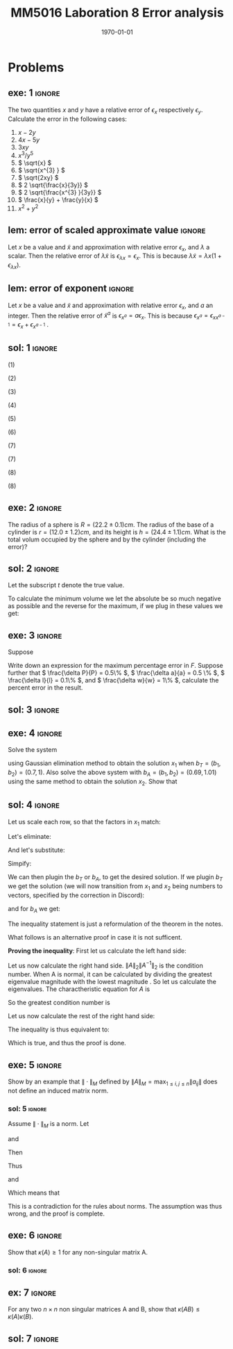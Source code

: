 #+TITLE: MM5016 Laboration 8 Error analysis
#+DATE: \today
#+OPTIONS: num:t
#+OPTIONS: tags:t tasks:t tex:t timestamp:t toc:nil todo:t |:t
#+EXCLUDE_TAGS: noexport
#+KEYWORDS:
#+LANGUAGE: se
#+LaTeX_CLASS: notesse
#+LATEX_HEADER: \input{/home/john/texstuff/org/env.tex}
#+LATEX_HEADER: \input{/home/john/texstuff/org/bold.tex}
#+STARTUP: latexpreview

* Problems

** exe: 1 :ignore:
#+LATEX: \begin{exercise}[1]  \label{exe:1}
The two quantities \( x \) and \( y \) have a relative error
of \( \epsilon_x \) respectively \( \epsilon_y \). Calculate the error in the following cases:
1. \( x -2y \)
2. \( 4x -5y \)
3. \( 3xy \)
4. \( x^{3} / y^{5}  \)
5. \( \sqrt{x} \)
6. \( \sqrt{x^{3} } \)
7. \( \sqrt{2xy} \)
8. \( 2 \sqrt{\frac{x}{3y}} \)
9. \( 2 \sqrt{\frac{x^{3} }{3y}} \)
10. \( \frac{x}{y} + \frac{y}{x} \)
11. \( x^2 + y^2 \)
#+LATEX: \end{exercise}

** lem: error of scaled approximate value :ignore:
#+LATEX: \begin{lemma}[error of scaled approximate value] \label{lem:error_of_scaled_approximate_value}
Let \( x \) be a value and \( \tilde{x}  \) and approximation with relative error \( \epsilon _x \), and
\( \lambda \) a scalar. Then the relative error of \( \lambda \tilde{x}  \) is
\( \epsilon _{\lambda x } = \epsilon _{x} \). This is because \( \lambda \tilde{x} = \lambda x(1+ \epsilon _{\lambda x} ) \).
#+LATEX: \end{lemma}

** lem: error of exponent :ignore:
#+LATEX: \begin{lemma}[error of exponent] \label{lem:error_of_exponent}
Let \( x \) be a value and \( \tilde{x}  \) and approximation with relative
error \( \epsilon _{x} \), and \( a \) an integer. Then the relative error of
\( \tilde{x} ^{a}  \) is \( \epsilon _{x^{a} } = a \epsilon _{x} \). This is because
\( \epsilon _{x^{a} } = \epsilon _{x x^{a-1} } = \epsilon _{x} + \epsilon _{x^{a-1} } \) .
#+LATEX: \end{lemma}



** sol: 1 :ignore:
#+LATEX: \begin{solution}[1]  \label{sol:1}
(1)
\begin{align*}
\epsilon _{x - 2y} &   = \frac{x}{x - (2y) } \epsilon _{x} -
\frac{(2y) }{x - (2y) } \epsilon _{2y} \\
& = \frac{x}{x - 2 y } \epsilon _{x} -
\frac{2 y }{x - 2 y  } \epsilon _{y}
.
\end{align*}

(2)
\begin{align*}
\epsilon _{4x - 5y}  &  =
\frac{4x}{4x - 5y} \epsilon _{4x} - \frac{5y}{4x - 5y} \epsilon _{5y} \\
& = 
\frac{4x}{4x - 5y} \epsilon _{x} - \frac{5y}{4x - 5y} \epsilon _{y}
.
\end{align*}

(3)
\begin{align*}
\epsilon _{3xy} = \epsilon _{xy} = \epsilon _{x} + \epsilon _{y}
.
\end{align*}

(4)
\begin{align*}
\epsilon _{\frac{x^{3} }{y^{5} } } = \epsilon _{x^{3} } - \epsilon _{y^{5}} = 3 \epsilon _{x} - 5 \epsilon _{y}
.
\end{align*}

(5)
\begin{align*}
 &  \epsilon _{x} = \epsilon _{\sqrt{x}^{2}} = 2 \cdot\epsilon _{\sqrt{x}} \\
\implies & \epsilon _{\sqrt{x}} = \epsilon _{x} / 2
.
\end{align*}

(6)
\begin{align*}
\epsilon _{\sqrt{x^{3}}} = \frac{\epsilon _{x^{3}}}{2} = \frac{3}{2} \epsilon _{x}
.
\end{align*}
(7)
\begin{align*}
\epsilon _{\sqrt{2xy}}  &  = \epsilon _{\sqrt{2} \cdot  \sqrt{x} \cdot \sqrt{y}} \\
& = \epsilon _{\sqrt{x} \cdot  \sqrt{y}} = \epsilon _{\sqrt{x}} + \epsilon _{\sqrt{y}} \\
& = \frac{\epsilon _{x}}{2} + \frac{\epsilon _{y}}{2} 
.
\end{align*}

(7)
\begin{align*}
\epsilon _{2 \sqrt{ \frac{x^{3}}{3y}}}  &  = \epsilon _{\sqrt{ \frac{x^{3}}{3y}}}
= \frac{\epsilon _{\frac{x^{3}}{3y}}}{2} = \frac{\epsilon _{x^{3}} - \epsilon _{3y}}{2}
= \frac{3 \epsilon _{x} - \epsilon _{y}}{2} 
.
\end{align*}
(8)
\begin{align*}
\epsilon _{\frac{x}{y} + \frac{y}{x}}  &
= \frac{\frac{x}{y}}{\frac{x}{y} + \frac{y}{x}} \epsilon _{\frac{x}{y}}
+ \frac{\frac{y}{z}}{\frac{x}{y} + \frac{y}{x}} \epsilon _{\frac{y}{z}}
= \frac{x}{x + \frac{y ^2}{x}} \epsilon _{\frac{x}{y}}
+ \frac{y}{\frac{x}{yz} + \frac{y}{xz}} \epsilon _{\frac{y}{z}} \\
& = 
\frac{x}{x + \frac{y ^2}{x}} \epsilon _{\frac{x}{y}}
+ \frac{y}{\frac{x^2 + y ^2}{xyz}} \epsilon _{\frac{y}{z}} \\
& = 
\frac{x}{x + \frac{y ^2}{x}} \epsilon _{\frac{x}{y}}
+ \frac{x y ^2 z}{x^2 + y ^2} \epsilon _{\frac{y}{z}} \\
& = 
\frac{x ^2}{x ^2 + y ^2} \epsilon _{\frac{x}{y}}
+ \frac{x y ^2 z}{x^2 + y ^2} \epsilon _{\frac{y}{z}} \\
& =
\frac{x}{x ^2 + y ^2} (\epsilon _{\frac{x}{y}} + y ^2 z \epsilon _{\frac{y}{z}}) \\
& =
\frac{x}{x ^2 + y ^2} (\epsilon _{x} - \epsilon _{y} + y ^2 z (\epsilon _{y} - \epsilon _{z}))
.
\end{align*}

(8)
\begin{align*}
\epsilon _{x^2 + y^2}  &   = \frac{x ^2}{x^2 + y ^2} \epsilon _{x ^2} + \frac{y ^2}{x ^2 + y^2} \epsilon _{y ^2} \\
& = \frac{x ^2}{x^2 + y ^2} 2\epsilon _{x} + \frac{y ^2}{x ^2 + y^2} 2\epsilon _{y}
.
\end{align*}
#+LATEX: \end{solution}




** exe: 2 :ignore:
#+LATEX: \begin{exercise}[2]  \label{exe:2}
The radius of a sphere is \( R = (22.2 \pm 0.1)cm \). The radius
of the base of a cylinder is \( r= (12.0 \pm 1.2)cm \), and its
height is \( h=(24.4 \pm 1.1)cm \). What is the total volum
occupied by the sphere and by the cylinder (including the error)?
#+LATEX: \end{exercise}

** sol: 2 :ignore:
#+LATEX: \begin{solution}[2]  \label{sol:2}
Let the subscript \( t \) denote the true value.
\begin{align*}
V _{total}  &  = \frac{4 \pi}{3} (R + \delta R)^{3} + \pi (r+ \delta r) ^2 h \\
& = \frac{4 \pi}{3} (R^{3} + 3 R^2 \delta R + 3 R \delta R ^2 + \delta R^{3})
+ \pi (r ^2 + 2 \delta r+ \delta ^2) (h + \delta h) \\
& = \frac{4 \pi}{3} (R^{3} + 3 R^2 \delta R + 3 R \delta R ^2)
+ \pi (r ^2 + 2 \delta r) (h + \delta h) \\
& = \frac{4 \pi}{3} (R^{3} + 3 R^2 \delta R + 3 R \delta R ^2)
+ \pi (r ^2 h + r ^2 \delta h + 2 \delta h r + 2 \delta r \delta h) \\
& = \frac{4 \pi}{3} (R^{3} + 3 R^2 \delta R)
+ \pi (r ^2 h + r ^2 \delta h + 2r \delta h )
.
\end{align*}

To calculate the minimum volume we let the absolute be so much negative
as possible and the reverse for the maximum, if we plug in these values
we get:
\begin{align*}
55668.1 \leq V _{total} \leq 58068
.
\end{align*}


#+LATEX: \end{solution}

** exe: 3 :ignore:
#+LATEX: \begin{exercise}[3]  \label{exe:3}
Suppose
\begin{align*}
F = \frac{P \pi a^{4} }{8lw} 
.
\end{align*}
Write down an expression for the maximum percentage error in \( F \). Suppose
further that \( \frac{\delta P}{P} = 0.5\%  \), \( \frac{\delta a}{a} = 0.5 \% \), \( \frac{\delta l}{l} = 0.1\% \), and \( \frac{\delta w}{w} = 1\% \), calculate the
percent error in the result.
#+LATEX: \end{exercise}

** sol: 3 :ignore:
#+LATEX: \begin{solution}[3]  \label{sol:3}
\begin{align*}
\epsilon _{F}  &  = \epsilon _{\frac{P \pi a^{4}}{8 l w}} = \epsilon _{\frac{P a^{4}}{ l w} }
= \epsilon _{P a^{4}} - \epsilon _{l w} = (\epsilon _{P} + \epsilon _{a^{4}}) - (\epsilon _{l} + \epsilon _{w}) \\
& = \epsilon _{P} + 4 \epsilon _{a} - \epsilon _{l} - \epsilon _{w} \\
& = 0.5 \% + 4 \cdot 0.5\% - 0.1 \% - 0.1 \% \\
& = 2.3 \%
.
\end{align*}

#+LATEX: \end{solution}

** exe: 4 :ignore:
#+LATEX: \begin{exercise}[4]  \label{exe:4}
Solve the system
\begin{align*}
5x_1 + 7x_2 = b_1 \\
7x_1 + 10x_2 = b_2
,
\end{align*}
using Gaussian elimination method to obtain the solution \( x_1 \)
when \( b _{T} = (b_1, b_2) = (0.7, 1) \). Also solve the above system
with \( b_A = (b_1, b_2) = (0.69, 1.01) \) using the same method to
obtain the solution \( x_2 \). Show that
#+LATEX: \end{exercise}

** sol: 4 :ignore:
#+LATEX: \begin{solution}[4]  \label{sol:4}
\begin{align*}
5x_1 + 7x_2 = b_1 \\
7x_1 + 10x_2 = b_2
.
\end{align*}
Let us scale each row, so that the factors in \( x_1 \) match:
\begin{align*}
35x_1 + 49x_2 = 7b_1 \\
35x_1 + 50x_2 = 5b_2
.
\end{align*}
Let's eliminate:
\begin{align*}
35x_1 + 49x_2 = 7b_1 \\
 x_2 = 5b_2 - 7b_1
.
\end{align*}
And let's substitute:
\begin{align*}
35x_1 + 245 b_2 - 343 b_1 = 7 b_1 \\
x_2 = 5b_2 - 7b_1
.
\end{align*}

Simpify:
\begin{align*}
x_1 = 10 b_1 - 7 b_2 \\
x_2 = 5b_2 - 7b_1
.
\end{align*}

We can then plugin the \( b_T \) or \( b_A \), to get the desired solution.
If we plugin \( b_T \) we get the solution (we will now transition from \( x_1 \) and
\( x_2 \) being numbers to vectors, specified by the correction in Discord):
\begin{align*}
x_1 =
\left( \begin{array}{c}
0 \\
0.1
\end{array} \right)
.
\end{align*}

and for \( b_A \) we get:
\begin{align*}
x_2 =
\left( \begin{array}{}
-0.17 \\
0.22
\end{array} \right)
.
\end{align*}

The inequality statement is just a reformulation of the theorem in the notes.

What follows is an alternative proof in case it is not sufficent.

*Proving the inequality*:
First let us calculate the left hand side:
\begin{align*}
 &  \frac{\| x_1 - x_2 \| _{2}}{\| x_1 \| _{2}} \\
& = \frac{\sqrt{0.17 ^2 + 0.02 ^2}}{\sqrt{0.1 ^2}} \\
& = 10 \cdot \sqrt{0.0293}
.
\end{align*}


Let us now calculate the right hand side.
\( \| A \| _{2} \| A^{-1}  \| _{2} \) is the condition number. When A is normal, it can
be calculated by dividing the greatest eigenvalue magnitude with
the lowest magnitude . So let us
calculate the eigenvalues.
The charactheristic equation for \( A \) is
\begin{align*}
 &  (5- \lambda) (10 - \lambda) - 49 = 0 \\
\iff & \lambda ^2 - 15x + 1 = 0 \\
\iff & (\lambda - \frac{15}{2}) ^2  = \frac{15 ^2}{4}  -1 \\
\iff & (\lambda - \frac{15}{2}) ^2  = \frac{15 ^2 - 4}{4} \\
\iff & (\lambda - \frac{15}{2})  = \pm \frac{\sqrt{15 ^2 - 4}}{2} \\
\iff & \lambda  = \frac{15}{2} \pm \frac{\sqrt{15 ^2 - 4}}{2} \\
\iff & \lambda  =  \frac{15 \pm \sqrt{15 ^2 - 4}}{2} \\
\iff & \lambda  =  \frac{15 \pm \sqrt{221}}{2}
.
\end{align*}

So the greatest condition number is
\begin{align*}
 &  \frac{15 + \sqrt{221}}{15 - \sqrt{221}} \\
& = \frac{15 ^2 + 221 + 30 \sqrt{221}}{15 ^2 - 221} \\
& = \frac{223 + 15 \sqrt{221}}{2} 
.
\end{align*}


Let us now calculate the rest of the right hand side:

\begin{align*}
 &  \frac{\| b_T - b_A \| _{2}}{\| b_T \| _{2}} \\
& = \frac{\sqrt{0.01 ^2 + 0.01 ^2}}{\sqrt{0.7 ^2 + 1}} \\
& = \frac{\sqrt{0.0002}}{\sqrt{1.49}} 
.
\end{align*}

The inequality is thus equivalent to:
\begin{align*}
 &  10 \cdot \sqrt{0.0293} \leq \frac{1}{2} (223 + 15 \sqrt{221})\frac{\sqrt{0.0002}}{\sqrt{1.49}} \\
\iff &  20 \cdot \sqrt{0.0293} \leq (223 + 15 \sqrt{221})\frac{\sqrt{0.0002}}{\sqrt{1.49}} \\
\iff & \sqrt{400 \cdot 0.0293} \leq (223 + 15 \sqrt{221}) \sqrt{\frac{0.0002}{1.49} } \\
\iff & \sqrt{11.72} \leq (223 + 15 \sqrt{221}) \sqrt{\frac{1}{10^{4}} \cdot \frac{2}{1.49}} \\
\iff & \sqrt{11.72} \leq (223 + 15 \sqrt{221}) \frac{1}{10 ^2} \cdot \sqrt{\frac{2}{1.49}} \\
\iff & 10 ^2 \sqrt{11.72} \leq (223 + 15 \sqrt{221}) \cdot \sqrt{\frac{2}{1.49}} \\
\iff &  \sqrt{1172} \leq (223 + 15 \sqrt{221}) \cdot \sqrt{\frac{2}{1.49}} \\
\iff &  \sqrt{\frac{1.49 \cdot1172}{2}} \leq 223 + 15 \sqrt{221} \\
\iff &  \sqrt{873.14} \leq 223 + 15 \sqrt{221}
.
\end{align*}

Which is true, and thus the proof is done.
#+LATEX: \end{solution}


** exe: 5 :ignore:
#+LATEX: \begin{exercise}[5]  \label{exe:5}
Show by an example that \( \| \cdot \| _{M}  \) defined by
\( \| A \| _{M} = \max_{1\leq i,j \leq n} \| a _{ij} \|  \) does not define an induced
matrix norm.
#+LATEX: \end{exercise}

*** sol: 5 :ignore:
#+LATEX: \begin{solution}[5]  \label{sol:5}
Assume \( \| \cdot \| _{M} \) is a norm.
Let
\begin{align*}
A =
\left( \begin{array}{c c}
1  &  3 \\
0  &  1 
\end{array} \right)
,
\end{align*}
and
\begin{align*}
B =
\left( \begin{array}{c c}
1  &  0 \\
3  &  1
\end{array} \right)
.
\end{align*}

Then
\begin{align*}
AB =
\left( \begin{array}{c c}
10  &  3 \\
3  &  1
\end{array} \right)
.
\end{align*}
Thus
\begin{align*}
\| A \| \| B \| = 9
\end{align*}
and
\begin{align*}
\| AB \| = 10
.
\end{align*}

Which means that
\begin{align*}
\| A \| \| B \| < \| AB \| 
.
\end{align*}
This is a contradiction for the rules about norms. The assumption
was thus wrong, and the proof is complete.
#+LATEX: \end{solution}


** exe: 6 :ignore:
#+LATEX: \begin{exercise}[6]  \label{exe:6}
Show that \( \kappa(A) \geq 1 \) for any non-singular matrix A.
#+LATEX: \end{exercise}

*** sol: 6                                                        :ignore:
#+LATEX: \begin{solution}[6]  \label{sol:6b}
\begin{align*}
\kappa(A) = \| A \| \| A^{-1}  \| \geq \| A A^{-1}   \| = \| I \| = 1
.
\end{align*}
#+LATEX: \end{solution}

** ex: 7 :ignore:
#+LATEX: \begin{example}[7]  \label{ex:7}
For any two \( n \times n \) non singular matrices A and B, show that
\( \kappa(AB) \leq \kappa(A)\kappa(B) \).
#+LATEX: \end{example}

** sol: 7 :ignore:
#+LATEX: \begin{solution}[7]  \label{sol:7}
\begin{align*}
 &  \kappa(A)\kappa(B) = \| A \| \| A^{-1}  \| \| B \| \| B^{-1}  \| \\
& = \| A \| \| B \| \| B^{-1}  \| \| A^{-1}  \| \\
& \geq \| AB \| \| B^{-1} A^{-1}  \| \\
& = \| AB \| \| (AB)^{-1}  \| \\
& = \kappa(AB)
.
\end{align*}

#+LATEX: \end{solution}


